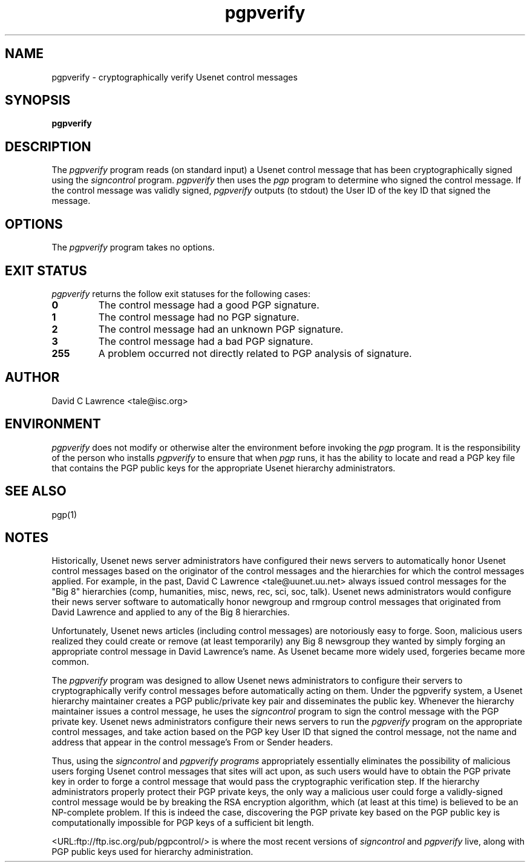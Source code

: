 .\"
.\" $Id$
.\"
.\" This manual page was provided by James Ralston <qralston+@pitt.edu>
.TH pgpverify 8
.SH NAME
pgpverify - cryptographically verify Usenet control messages
.SH SYNOPSIS
.B pgpverify
.SH DESCRIPTION
The
.I pgpverify
program reads (on standard input) a Usenet control message that has
been cryptographically signed using the
.I signcontrol
program.
.I pgpverify
then uses the
.I pgp
program to determine who signed the control message.  If the control
message was validly signed,
.I pgpverify
outputs (to stdout) the User ID of the key ID that signed the message.
.SH OPTIONS
The
.I pgpverify
program takes no options.
.SH EXIT STATUS
.I pgpverify
returns the follow exit statuses for the following cases:
.P
.TP
.B 0
The control message had a good PGP signature.
.TP
.B 1
The control message had no PGP signature.
.TP
.B 2
The control message had an unknown PGP signature.
.TP
.B 3
The control message had a bad PGP signature.
.TP
.B 255
A problem occurred not directly related to PGP analysis of signature.
.SH AUTHOR
David C Lawrence <tale@isc.org>
.SH ENVIRONMENT
.I pgpverify
does not modify or otherwise alter the environment before invoking the
.I pgp
program.  It is the responsibility of the person who installs
.I pgpverify
to ensure that when
.I pgp
runs, it has the ability to locate and read a PGP key file that
contains the PGP public keys for the appropriate Usenet hierarchy
administrators.
.SH SEE ALSO
pgp(1)
.SH NOTES
Historically, Usenet news server administrators have configured their
news servers to automatically honor Usenet control messages based on
the originator of the control messages and the hierarchies for which
the control messages applied.  For example, in the past, David C
Lawrence <tale@uunet.uu.net> always issued control messages for the
"Big 8" hierarchies (comp, humanities, misc, news, rec, sci, soc,
talk).  Usenet news administrators would configure their news server
software to automatically honor newgroup and rmgroup control messages
that originated from David Lawrence and applied to any of the Big 8
hierarchies.
.P
Unfortunately, Usenet news articles (including control messages) are
notoriously easy to forge.  Soon, malicious users realized they could
create or remove (at least temporarily) any Big 8 newsgroup they
wanted by simply forging an appropriate control message in David
Lawrence's name.  As Usenet became more widely used, forgeries became
more common.
.P
The
.I pgpverify
program was designed to allow Usenet news administrators to configure
their servers to cryptographically verify control messages before
automatically acting on them.  Under the pgpverify system, a Usenet
hierarchy maintainer creates a PGP public/private key pair and
disseminates the public key.  Whenever the hierarchy maintainer issues
a control message, he uses the
.I signcontrol
program to sign the control message with the PGP private key.  Usenet
news administrators configure their news servers to run the
.I pgpverify
program on the appropriate control messages, and take action based on
the PGP key User ID that signed the control message, not the name and
address that appear in the control message's From or Sender headers.
.P
Thus, using the
.I signcontrol
and
.I pgpverify programs
appropriately essentially eliminates the possibility of malicious
users forging Usenet control messages that sites will act upon, as
such users would have to obtain the PGP private key in order to forge
a control message that would pass the cryptographic verification step.
If the hierarchy administrators properly protect their PGP private
keys, the only way a malicious user could forge a validly-signed
control message would be by breaking the RSA encryption algorithm,
which (at least at this time) is believed to be an NP-complete
problem.  If this is indeed the case, discovering the PGP private key
based on the PGP public key is computationally impossible for PGP keys
of a sufficient bit length.
.P
<URL:ftp://ftp.isc.org/pub/pgpcontrol/> is where the most recent
versions of
.I signcontrol
and
.I pgpverify
live, along with PGP public keys used for hierarchy administration.
